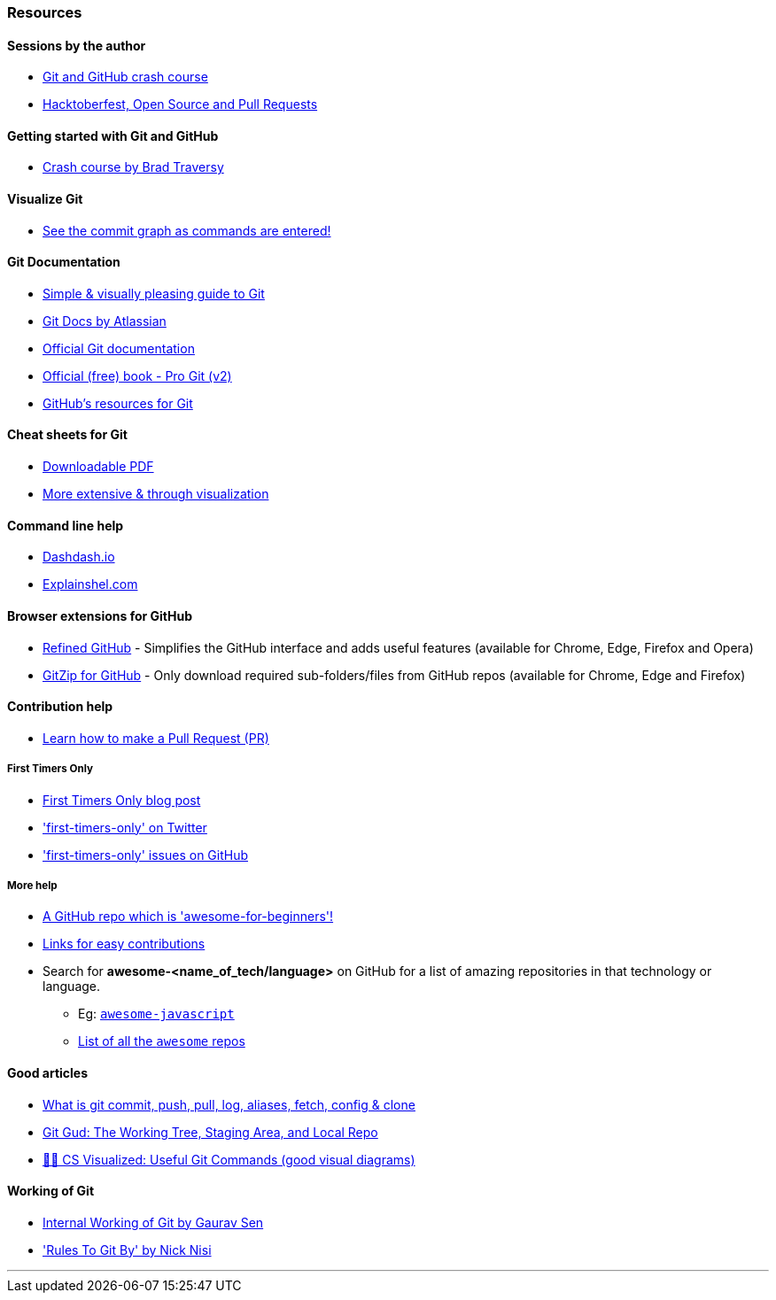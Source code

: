
=== Resources

==== Sessions by the author

* https://www.youtube.com/watch?v=HF12-91iazM[Git and GitHub crash course^]
* https://www.youtube.com/watch?v=uJdFNksgKJA[Hacktoberfest, Open Source and Pull Requests^]

==== Getting started with Git and GitHub

* https://www.youtube.com/watch?v=SWYqp7iY_Tc&feature=youtu.be[Crash course by Brad Traversy^]

==== Visualize Git

* http://git-school.github.io/visualizing-git/[See the commit graph as commands are entered!^]

==== Git Documentation

* http://rogerdudler.github.io/git-guide/[Simple & visually pleasing guide to Git^]
* https://www.atlassian.com/git[Git Docs by Atlassian^]
* https://www.git-scm.com/docs[Official Git documentation^]
* https://www.git-scm.com/book/en/v2[Official (free) book - Pro Git (v2)^]
* https://try.github.io[GitHub's resources for Git^]

==== Cheat sheets for Git

* http://rogerdudler.github.io/git-guide/files/git_cheat_sheet.pdf[Downloadable PDF^]
* https://ndpsoftware.com/git-cheatsheet.html[More extensive & through visualization^]

==== Command line help

* https://dashdash.io/[Dashdash.io^]
* https://explainshell.com/[Explainshel.com^]

==== Browser extensions for GitHub

* https://chrome.google.com/webstore/detail/refined-github/hlepfoohegkhhmjieoechaddaejaokhf[Refined GitHub^] - Simplifies the GitHub interface and adds useful features (available for Chrome, Edge, Firefox and Opera)
* https://chrome.google.com/webstore/detail/gitzip-for-github/ffabmkklhbepgcgfonabamgnfafbdlkn[GitZip for GitHub^] - Only download required sub-folders/files from GitHub repos (available for Chrome, Edge and Firefox)

==== Contribution help

* https://github.com/firstcontributions/first-contributions[Learn how to make a Pull Request (PR)^]

===== First Timers Only

* https://kentcdodds.com/blog/first-timers-only[First Timers Only blog post^]
* https://twitter.com/first_tmrs_only['first-timers-only' on Twitter^]
* https://github.com/search?utf8=%E2%9C%93&q=label%3Afirst-timers-only+is%3Aopen&type=Issues&ref=searchresults['first-timers-only' issues on GitHub^]

===== More help

* https://github.com/MunGell/awesome-for-beginners/[A GitHub repo which is 'awesome-for-beginners'!^]
* https://eddiejaoude.github.io/book-open-source-tips/#_explore_open_source_projects[Links for easy contributions^]
* Search for *awesome-<name_of_tech/language>* on GitHub for a list of amazing repositories in that technology or language.
	** Eg: https://github.com/sorrycc/awesome-javascript[`awesome-javascript`^]
	** https://github.com/sindresorhus/awesome[List of all the `awesome` repos^] 

==== Good articles

* https://medium.com/mindorks/what-is-git-commit-push-pull-log-aliases-fetch-config-clone-56bc52a3601c[What is git commit, push, pull, log, aliases, fetch, config & clone^]
* https://medium.com/@lucasmaurer/git-gud-the-working-tree-staging-area-and-local-repo-a1f0f4822018[Git Gud: The Working Tree, Staging Area, and Local Repo^]
* https://dev.to/lydiahallie/cs-visualized-useful-git-commands-37p1[🌳🚀 CS Visualized: Useful Git Commands (good visual diagrams)^]

==== Working of Git

* https://www.youtube.com/watch?v=DjOk0jnqsLk[Internal Working of Git by Gaurav Sen^]
* https://www.youtube.com/watch?v=yI0BtEzdGtw['Rules To Git By' by Nick Nisi^]

'''
